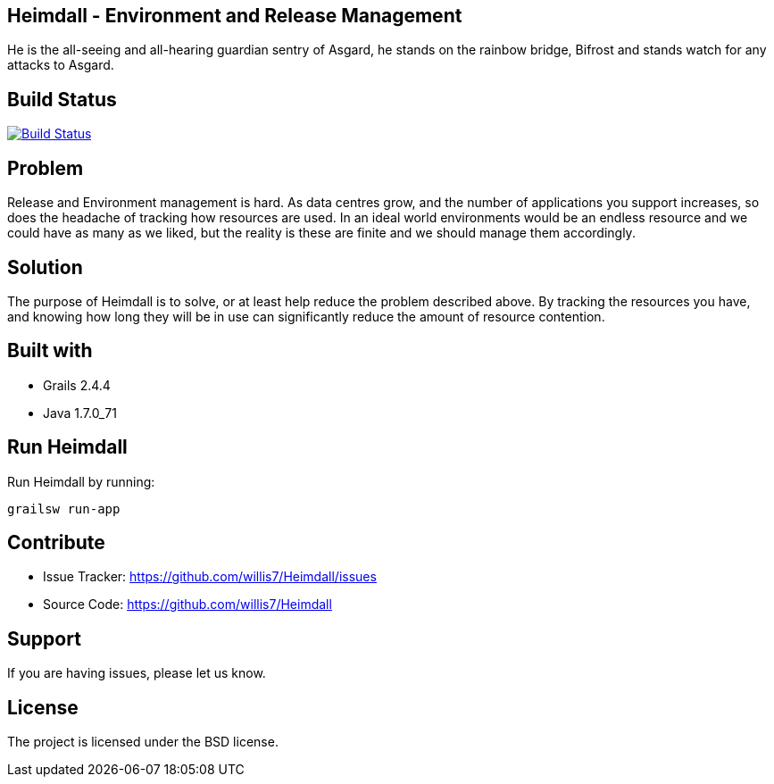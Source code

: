 == Heimdall - Environment and Release Management

He is the all-seeing and all-hearing guardian sentry of Asgard, he stands on the rainbow bridge, Bifrost and stands
watch for any attacks to Asgard.

== Build Status

image:https://travis-ci.org/willis7/Heimdall.svg?branch=master[Build Status,link=https://travis-ci.org/willis7/Heimdall]

== Problem

Release and Environment management is hard. As data centres grow, and the number of applications you support increases,
so does the headache of tracking how resources are used. In an ideal world environments would be an endless resource and
we could have as many as we liked, but the reality is these are finite and we should manage them accordingly.

== Solution

The purpose of Heimdall is to solve, or at least help reduce the problem described above. By tracking the resources you
have, and knowing how long they will be in use can significantly reduce the amount of resource contention.

== Built with

* Grails 2.4.4
* Java 1.7.0_71

== Run Heimdall

Run Heimdall by running:

[source]
----
grailsw run-app
----

== Contribute

* Issue Tracker: https://github.com/willis7/Heimdall/issues[https://github.com/willis7/Heimdall/issues]
* Source Code: https://github.com/willis7/Heimdall[https://github.com/willis7/Heimdall]

== Support

If you are having issues, please let us know.

== License

The project is licensed under the BSD license.